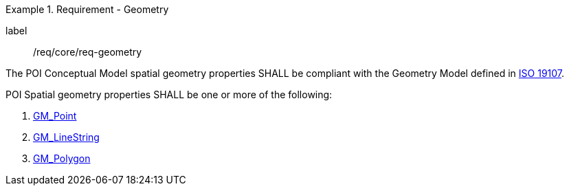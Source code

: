 [[req_core_geometry]]
.Requirement - Geometry
[requirement]
====
[%metadata]
label:: /req/core/req-geometry
[.component,class=part]
--
The POI Conceptual Model spatial geometry properties SHALL be compliant with the Geometry Model defined in <<ISO19107,ISO 19107>>.
--

[.component,class=part]
--
POI Spatial geometry properties SHALL be one or more of the following:

. <<GM_Point-section,GM_Point>>
. <<GM_LineString-section,GM_LineString>>
. <<GM_Polygon-section,GM_Polygon>>
--
====